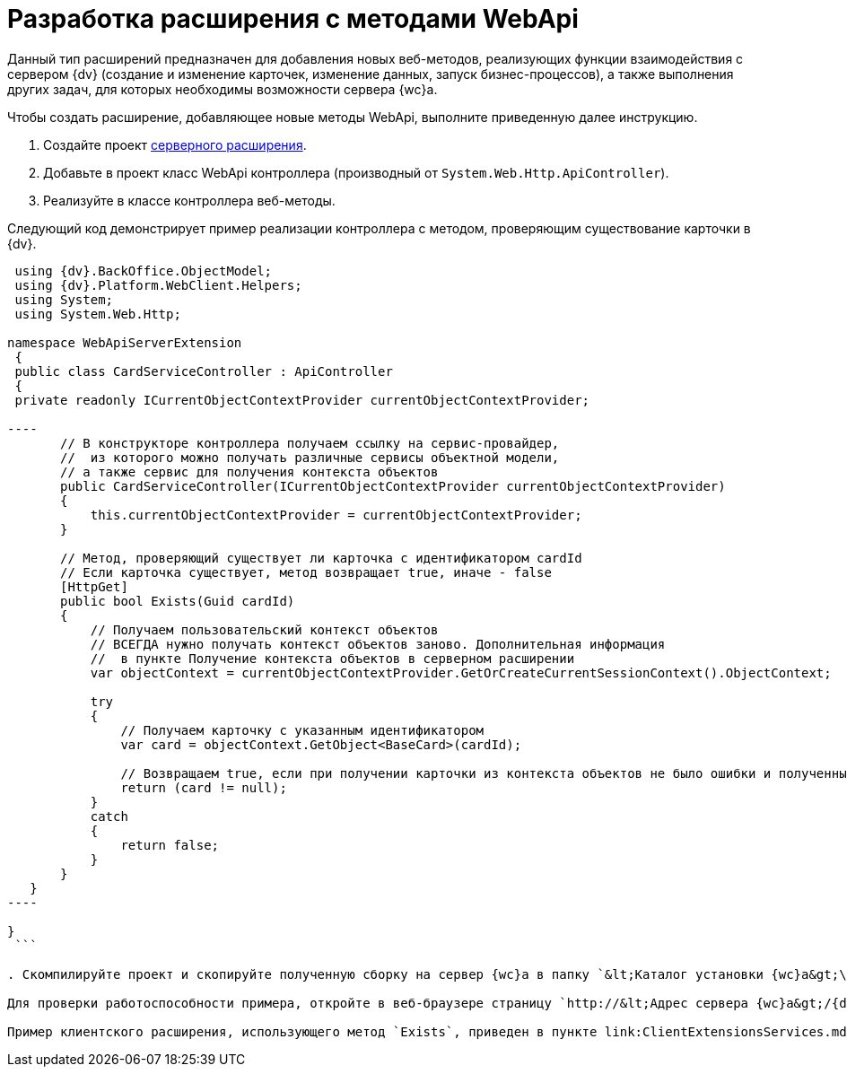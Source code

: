 = Разработка расширения с методами WebApi

Данный тип расширений предназначен для добавления новых веб-методов, реализующих функции взаимодействия с сервером {dv} (создание и изменение карточек, изменение данных, запуск бизнес-процессов), а также выполнения других задач, для которых необходимы возможности сервера {wc}а.

Чтобы создать расширение, добавляющее новые методы WebApi, выполните приведенную далее инструкцию.

. Создайте проект link:ServerExtensionNew.md[серверного расширения].

. Добавьте в проект класс WebApi контроллера (производный от `System.Web.Http.ApiController`).

. Реализуйте в классе контроллера веб-методы.

Следующий код демонстрирует пример реализации контроллера с методом, проверяющим существование карточки в {dv}.

```csharp
 using {dv}.BackOffice.ObjectModel;
 using {dv}.Platform.WebClient.Helpers;
 using System;
 using System.Web.Http;

namespace WebApiServerExtension
 {
 public class CardServiceController : ApiController
 {
 private readonly ICurrentObjectContextProvider currentObjectContextProvider;

----
       // В конструкторе контроллера получаем ссылку на сервис-провайдер, 
       //  из которого можно получать различные сервисы объектной модели,
       // а также сервис для получения контекста объектов
       public CardServiceController(ICurrentObjectContextProvider currentObjectContextProvider)
       {
           this.currentObjectContextProvider = currentObjectContextProvider;
       }

       // Метод, проверяющий существует ли карточка с идентификатором cardId
       // Если карточка существует, метод возвращает true, иначе - false
       [HttpGet]
       public bool Exists(Guid cardId)
       {
           // Получаем пользовательский контекст объектов
           // ВСЕГДА нужно получать контекст объектов заново. Дополнительная информация
           //  в пункте Получение контекста объектов в серверном расширении 
           var objectContext = currentObjectContextProvider.GetOrCreateCurrentSessionContext().ObjectContext;

           try
           {
               // Получаем карточку с указанным идентификатором
               var card = objectContext.GetObject<BaseCard>(cardId);

               // Возвращаем true, если при получении карточки из контекста объектов не было ошибки и полученный объект не null
               return (card != null);
           }
           catch
           {
               return false;
           }
       }
   }
----

}
 ```

. Скомпилируйте проект и скопируйте полученную сборку на сервер {wc}а в папку `&lt;Каталог установки {wc}а&gt;\Site\Extensions\\&lt;Каталог Решения&gt;`. Перезапустите IIS.

Для проверки работоспособности примера, откройте в веб-браузере страницу `http://&lt;Адрес сервера {wc}а&gt;/{dv}WebClient/api/CardService/Exists?cardId=&lt;Идентификатор карточки&gt;`. Вместо _Идентификатор карточки_ укажите идентификатор любой существующей карточки. Метод вернет значение "true" (если карточки не существует -- "false").

Пример клиентского расширения, использующего метод `Exists`, приведен в пункте link:ClientExtensionsServices.md[Разработка расширения с клиентским сервисом].